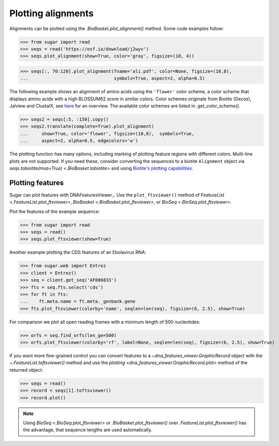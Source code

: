 Plotting alignments
===================

Alignments can be plotted using the `.BioBasket.plot_alignment()` method.
Some code examples follow:

.. These figures are generated manually with the test suite

>>> from sugar import read
>>> seqs = read('https://osf.io/download/j2wyv')
>>> seqs.plot_alignment(show=True, color='gray', figsize=(10, 4))

.. image:: ../_static/ali1.png
    :width: 60%

>>> seqs[:, 70:120].plot_alignment(fname='ali.pdf', color=None, figsize=(10,8),
...                                symbols=True, aspect=2, alpha=0.5)

.. image:: ../_static/ali2.png
    :width: 40%

The following example shows an alignment of amino acids
using the ``'flower'`` color scheme, a color scheme that
displays amino acids with a high BLOSSUM62 score in similar colors.
Color schemes originate from Biotite (Gecos), Jalview and ClustalX,
see `here`_ for an overview.
The available color schemes are listed in `.get_color_scheme()`.

>>> seqs2 = seqs[:5, :150].copy()
>>> seqs2.translate(complete=True).plot_alignment(
...     show=True, color='flower', figsize=(10,8),  symbols=True,
...     aspect=2, alpha=0.5, edgecolors='w')

.. image:: ../_static/ali3.png
    :width: 60%

The plotting function has many options,
including marking of plotting feature regions with different colors.
Multi-line plots are not supported.
If you need these, consider converting the sequences to a biotite ``Alignment`` object via
`seqs.tobiotite(msa=True) <.BioBasket.tobiotite>`
and using
`Biotite's plotting capabilities <https://www.biotite-python.org/latest/examples/gallery/sequence>`_.

.. _here: https://www.biotite-python.org/latest/examples/gallery/sequence/misc/color_schemes_protein.html


Plotting features
-----------------

Sugar can plot features with DNAFeaturesViewer_.
Use the ``plot_ftsviewer()`` method of
`FeatureList <.FeatureList.plot_ftsviewer>`,
`BioBasket <.BioBasket.plot_ftsviewer>`, or
`BioSeq <.BioSeq.plot_ftsviewer>`.

Plot the features of the example sequence:

.. These figures are generated manually with the test suite

>>> from sugar import read
>>> seqs = read()
>>> seqs.plot_ftsviewer(show=True)

.. image:: ../_static/fts1.png
    :width: 60%

Another example plotting the CDS features of an Ebolavirus RNA:

>>> from sugar.web import Entrez
>>> client = Entrez()
>>> seq = client.get_seq('AF086833')
>>> fts = seq.fts.select('cds')
>>> for ft in fts:
...    ft.meta.name = ft.meta._genbank.gene
>>> fts.plot_ftsviewer(colorby='name', seqlen=len(seq), figsize=(6, 2.5), show=True)

.. image:: ../_static/fts3.png
    :width: 60%

For comparison we plot all open reading frames with a minimum length of 500 nucleotides:

>>> orfs = seq.find_orfs(len_ge=500)
>>> orfs.plot_ftsviewer(colorby='rf', label=None, seqlen=len(seq), figsize=(6, 2.5), show=True)

.. image:: ../_static/fts4.png
    :width: 60%

If you want more fine-grained control you can convert features to
a `~dna_features_viewer.GraphicRecord` object with the
`~.FeatureList.toftsviewer()` method and use the
`plotting <dna_features_viewer.GraphicRecord.plot>` method of the returned object:

>>> seqs = read()
>>> record = seqs[1].toftsviewer()
>>> record.plot()

.. image:: ../_static/fts2.png
    :width: 60%

.. note::
    Using `BioSeq <.BioSeq.plot_ftsviewer>` or `.BioBasket.plot_ftsviewer()`
    over `.FeatureList.plot_ftsviewer()` has the advantage,
    that sequence lengths are used automatically.